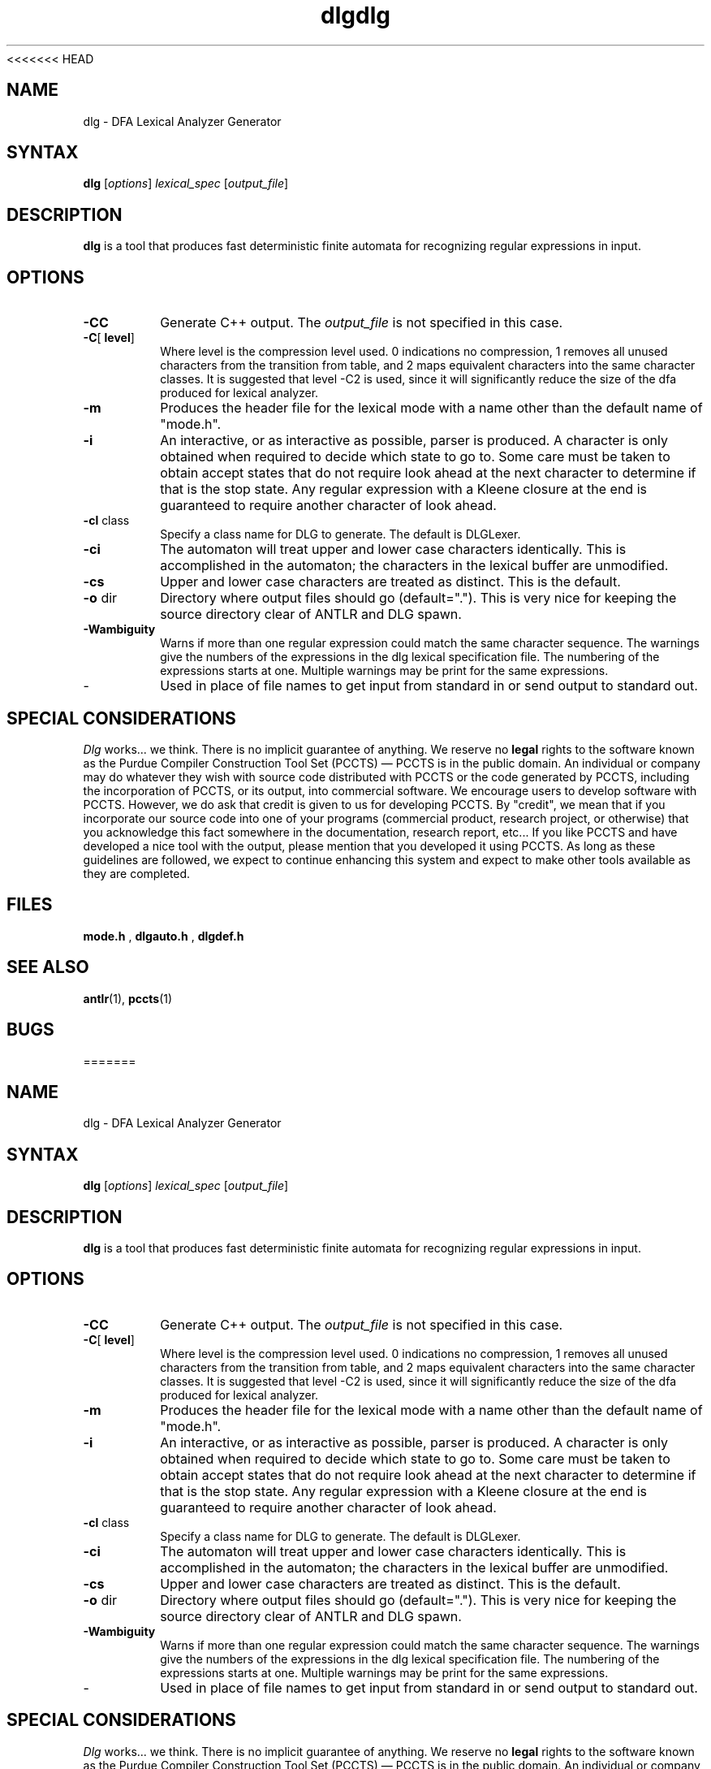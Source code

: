 <<<<<<< HEAD
.TH dlg 1 "April 1994" "DLG" "PCCTS Manual Pages"
.SH NAME
dlg \- DFA Lexical Analyzer Generator
.SH SYNTAX
.LP
\fBdlg\fR [\fIoptions\fR] \fIlexical_spec\fR [\fIoutput_file\fR]
.SH DESCRIPTION
.B dlg
is a tool that produces fast deterministic finite automata for recognizing
regular expressions in input.
.SH OPTIONS
.IP "\fB-CC\fR"
Generate C++ output.  The \fIoutput_file\fP is not specified in this
case.
.IP "\fB-C\fR[\fP level\fR]
Where \fPlevel\fR is the compression level used.  0 indications no
compression, 1 removes all unused characters from the transition from table,
and 2 maps equivalent characters into the same character classes.  It is
suggested that level -C2 is used, since it will significantly reduce the size
of the dfa produced for lexical analyzer.
.IP "\fB-m\fP
Produces the header file for the lexical mode with a name other than
the default name of "mode.h".
.IP \fB-i\fP
An interactive, or as interactive as possible, parser is produced.  A character
is only obtained when required to decide which state to go to.  Some care
must be taken to obtain accept states that do not require look ahead at the
next character to determine if that is the stop state.  Any regular expression
with a Kleene closure at the end is guaranteed to require another character
of look ahead.
.IP "\fB-cl\fP class
Specify a class name for DLG to generate.  The default is DLGLexer.
'class' will be a subclass of DLGLexerBase; only used for -CC.
.IP \fB-ci\fP
The automaton will treat upper and lower case characters identically.
This is accomplished in the automaton; the characters in the lexical
buffer are unmodified.
.IP \fB-cs\fP
Upper and lower case characters are treated as distinct.  This is the
default.
.IP "\fB-o\fP dir
Directory where output files should go (default=".").  This is very
nice for keeping the source directory clear of ANTLR and DLG spawn.
.IP \fB-Wambiguity\fP
Warns if more than one regular expression could match the same character
sequence.  The warnings give the numbers of the expressions in the dlg
lexical specification file.  The numbering of the expressions starts at one.
Multiple warnings may be print for the same expressions.
.IP \-
Used in place of file names to get input from standard in or send output
to standard out.
.SH "SPECIAL CONSIDERATIONS"
.PP
\fIDlg\fP works...  we think.  There is no implicit guarantee of
anything.  We reserve no \fBlegal\fP rights to the software known as
the Purdue Compiler Construction Tool Set (PCCTS) \(em PCCTS is in the
public domain.  An individual or company may do whatever they wish
with source code distributed with PCCTS or the code generated by
PCCTS, including the incorporation of PCCTS, or its output, into
commercial software.  We encourage users to develop software with
PCCTS.  However, we do ask that credit is given to us for developing
PCCTS.  By "credit", we mean that if you incorporate our source code
into one of your programs (commercial product, research project, or
otherwise) that you acknowledge this fact somewhere in the
documentation, research report, etc...  If you like PCCTS and have
developed a nice tool with the output, please mention that you
developed it using PCCTS.  As long as these guidelines are followed, we
expect to continue enhancing this system and expect to make other
tools available as they are completed.
.SH FILES
.B mode.h
,
.B dlgauto.h
,
.B dlgdef.h
.SH SEE ALSO
.BR antlr (1),
.BR pccts (1)
.SH BUGS
=======
.TH dlg 1 "April 1994" "DLG" "PCCTS Manual Pages"
.SH NAME
dlg \- DFA Lexical Analyzer Generator
.SH SYNTAX
.LP
\fBdlg\fR [\fIoptions\fR] \fIlexical_spec\fR [\fIoutput_file\fR]
.SH DESCRIPTION
.B dlg
is a tool that produces fast deterministic finite automata for recognizing
regular expressions in input.
.SH OPTIONS
.IP "\fB-CC\fR"
Generate C++ output.  The \fIoutput_file\fP is not specified in this
case.
.IP "\fB-C\fR[\fP level\fR]
Where \fPlevel\fR is the compression level used.  0 indications no
compression, 1 removes all unused characters from the transition from table,
and 2 maps equivalent characters into the same character classes.  It is
suggested that level -C2 is used, since it will significantly reduce the size
of the dfa produced for lexical analyzer.
.IP "\fB-m\fP
Produces the header file for the lexical mode with a name other than
the default name of "mode.h".
.IP \fB-i\fP
An interactive, or as interactive as possible, parser is produced.  A character
is only obtained when required to decide which state to go to.  Some care
must be taken to obtain accept states that do not require look ahead at the
next character to determine if that is the stop state.  Any regular expression
with a Kleene closure at the end is guaranteed to require another character
of look ahead.
.IP "\fB-cl\fP class
Specify a class name for DLG to generate.  The default is DLGLexer.
'class' will be a subclass of DLGLexerBase; only used for -CC.
.IP \fB-ci\fP
The automaton will treat upper and lower case characters identically.
This is accomplished in the automaton; the characters in the lexical
buffer are unmodified.
.IP \fB-cs\fP
Upper and lower case characters are treated as distinct.  This is the
default.
.IP "\fB-o\fP dir
Directory where output files should go (default=".").  This is very
nice for keeping the source directory clear of ANTLR and DLG spawn.
.IP \fB-Wambiguity\fP
Warns if more than one regular expression could match the same character
sequence.  The warnings give the numbers of the expressions in the dlg
lexical specification file.  The numbering of the expressions starts at one.
Multiple warnings may be print for the same expressions.
.IP \-
Used in place of file names to get input from standard in or send output
to standard out.
.SH "SPECIAL CONSIDERATIONS"
.PP
\fIDlg\fP works...  we think.  There is no implicit guarantee of
anything.  We reserve no \fBlegal\fP rights to the software known as
the Purdue Compiler Construction Tool Set (PCCTS) \(em PCCTS is in the
public domain.  An individual or company may do whatever they wish
with source code distributed with PCCTS or the code generated by
PCCTS, including the incorporation of PCCTS, or its output, into
commercial software.  We encourage users to develop software with
PCCTS.  However, we do ask that credit is given to us for developing
PCCTS.  By "credit", we mean that if you incorporate our source code
into one of your programs (commercial product, research project, or
otherwise) that you acknowledge this fact somewhere in the
documentation, research report, etc...  If you like PCCTS and have
developed a nice tool with the output, please mention that you
developed it using PCCTS.  As long as these guidelines are followed, we
expect to continue enhancing this system and expect to make other
tools available as they are completed.
.SH FILES
.B mode.h
,
.B dlgauto.h
,
.B dlgdef.h
.SH SEE ALSO
.BR antlr (1),
.BR pccts (1)
.SH BUGS
>>>>>>> moving mu_build 1808 in HEAD=7f6adb264392130c1b9aa01b8796fa9fdf87b66f
